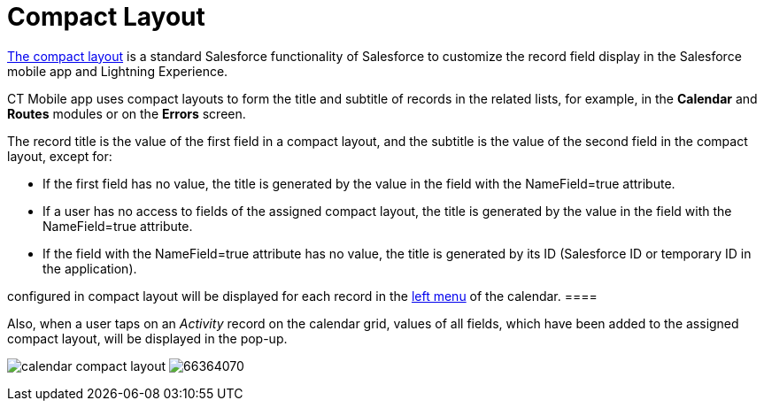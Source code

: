 = Compact Layout

https://help.salesforce.com/articleView?id=compact_layout_create.htm&type=5[The
compact layout] is a standard Salesforce functionality of Salesforce to
customize the record field display in the Salesforce mobile app and
Lightning Experience.



CT Mobile app uses compact layouts to form the title and subtitle of
records in the related lists, for example, in the *Calendar* and
*Routes* modules or on the *Errors* screen.



The record title is the value of the first field in a compact layout,
and the subtitle is the value of the second field in the compact layout,
except for:

* If the first field has no value, the title is generated by the value
in the field with the [.apiobject]#NameField=true# attribute.
* If a user has no access to fields of the assigned compact layout, the
title is generated by the value in the field with the
[.apiobject]#NameField=true# attribute.
* If the field with the [.apiobject]#NameField=true# attribute
has no value, the title is generated by its ID (Salesforce ID or
temporary ID in the application).

//tag::ios[][NOTE] ==== Since version 2.9, 3 first fields
configured in compact layout will be displayed for each record in the
xref:ios/mobile-application/mobile-application-modules/calendar/index.adoc#h3_645629234[left menu] of the calendar. ====

Also, when a user taps on an _Activity_ record on the calendar grid,
values of all fields, which have been added to the assigned compact
layout, will be displayed in the pop-up.

//tag::ios[]
image:calendar-compact-layout.png[]
//tag::win[]
image:66364070.png[]
